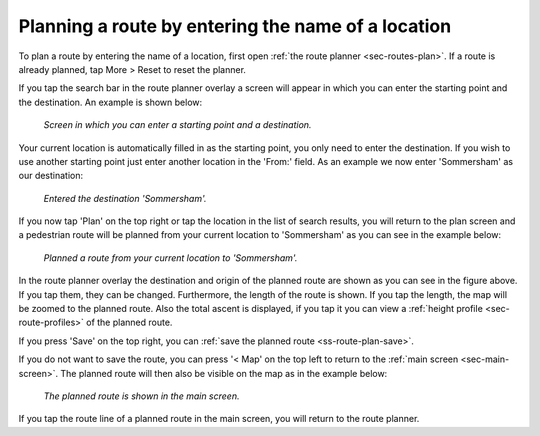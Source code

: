.. _sec-routes-plan-search-bar:

Planning a route by entering the name of a location
~~~~~~~~~~~~~~~~~~~~~~~~~~~~~~~~~~~~~~~~~~~~~~~~~~~
To plan a route by entering the name of a location, first open :ref:`the route planner <sec-routes-plan>`. If a route is already planned, tap More > Reset to reset the planner.

If you tap the search bar in the route planner overlay a screen will appear in which you can enter the starting point and the destination. An example is shown below:

.. figure:: ../_static/route-plan2.png
   :height: 568px
   :width: 320px
   :alt: Planning route to location Topo GPS
   
   *Screen in which you can enter a starting point and a destination.*
   
Your current location is automatically filled in as the starting point, you only need to enter the destination. If you wish to use another starting point just enter another location in the 'From:' field. As an example we now enter 'Sommersham' as our destination:

.. figure:: ../_static/route-plan3.png
   :height: 568px
   :width: 320px
   :alt: Planning route to location Topo GPS
   
   *Entered the destination 'Sommersham'.*
 
If you now tap 'Plan' on the top right or tap the location in the list of search results, you will return to the plan screen and a pedestrian route will be planned from your current location to 'Sommersham' as you can see in the example below:

.. figure:: ../_static/route-plan4.png
   :height: 568px
   :width: 320px
   :alt: Planning route to location Topo GPS
   
   *Planned a route from your current location to 'Sommersham'.*
   
In the route planner overlay the destination and origin of the planned route are shown as you can see in the figure above. If you tap them, they can be changed. 
Furthermore, the length of the route is shown. If you tap the length, the map will be zoomed to the planned route. Also the total ascent is displayed, if you tap it you can view a :ref:`height profile <sec-route-profiles>` of the planned route.

If you press 'Save' on the top right, you can :ref:`save the planned route <ss-route-plan-save>`.

If you do not want to save the route, you can press '< Map' on the top left to return to the :ref:`main screen <sec-main-screen>`.
The planned route will then also be visible on the map as in the example below:

.. figure:: ../_static/route-plan5.jpg
   :height: 568px
   :width: 320px
   :alt: Planning route to location Topo GPS
   
   *The planned route is shown in the main screen.*

If you tap the route line of a planned route in the main screen, you will return to the route planner.
